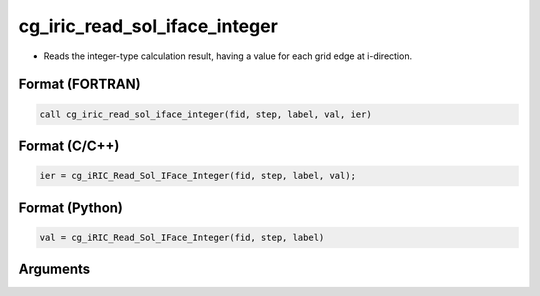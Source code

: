 cg_iric_read_sol_iface_integer
================================

-  Reads the integer-type calculation result, having a value for each grid edge at i-direction.

Format (FORTRAN)
------------------
.. code-block:: fortran

   call cg_iric_read_sol_iface_integer(fid, step, label, val, ier)

Format (C/C++)
----------------
.. code-block:: c

   ier = cg_iRIC_Read_Sol_IFace_Integer(fid, step, label, val);

Format (Python)
----------------
.. code-block:: python

   val = cg_iRIC_Read_Sol_IFace_Integer(fid, step, label)

Arguments
---------

.. csv-table:: Arguments of cg_iric_read_sol_iface_integer
   :file: cg_iric_read_sol_iface_integer_args.csv
   :header-rows: 1
